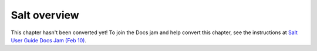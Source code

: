.. _salt-overview:

=============
Salt overview
=============

This chapter hasn't been converted yet! To join the Docs jam and help convert
this chapter, see the instructions at `Salt User Guide Docs Jam (Feb 10)
<https://docs.google.com/document/d/1Jiabhr9-PGJLZiueuRvaOgELN7nlLc-vYU369q2CN3I/edit?usp=sharing>`_.
